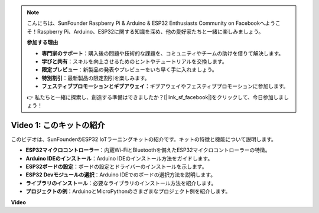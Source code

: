 .. note::

    こんにちは、SunFounder Raspberry Pi & Arduino & ESP32 Enthusiasts Community on Facebookへようこそ！Raspberry Pi、Arduino、ESP32に関する知識を深め、他の愛好家たちと一緒に楽しみましょう。

    **参加する理由**

    - **専門家のサポート**：購入後の問題や技術的な課題を、コミュニティやチームの助けを借りて解決します。
    - **学びと共有**：スキルを向上させるためのヒントやチュートリアルを交換します。
    - **限定プレビュー**：新製品の発表やプレビューをいち早く手に入れましょう。
    - **特別割引**：最新製品の限定割引を楽しみます。
    - **フェスティブプロモーションとギブアウェイ**：ギブアウェイやフェスティブプロモーションに参加します。

    👉 私たちと一緒に探索し、創造する準備はできましたか？[|link_sf_facebook|]をクリックして、今日参加しましょう！


Video 1: このキットの紹介
=====================================

このビデオは、SunFounderのESP32 IoTラーニングキットの紹介です。キットの特徴と機能について説明します。

* **ESP32マイクロコントローラー**：内蔵Wi-FiとBluetoothを備えたESP32マイクロコントローラーの特徴。
* **Arduino IDEのインストール**：Arduino IDEのインストール方法をガイドします。
* **ESP32ボードの設定**：ボードの設定とドライバーのインストールを示します。
* **ESP32 Devモジュールの選択**：Arduino IDEでのボードの選択方法を説明します。
* **ライブラリのインストール**：必要なライブラリのインストール方法を紹介します。
* **プロジェクトの例**：ArduinoとMicroPythonのさまざまなプロジェクト例を紹介します。


**Video**

.. raw:: html

    <iframe width="700" height="500" src="https://www.youtube.com/embed/fsLxbRaqsaE?si=eZOoD9W-PYijG3S2" title="YouTube video player" frameborder="0" allow="accelerometer; autoplay; clipboard-write; encrypted-media; gyroscope; picture-in-picture; web-share" allowfullscreen></iframe>

